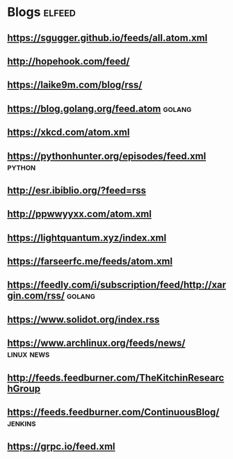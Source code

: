 * Blogs                                                              :elfeed:
** [[https://sgugger.github.io/feeds/all.atom.xml]]
** [[http://hopehook.com/feed/]]
** https://laike9m.com/blog/rss/
** https://blog.golang.org/feed.atom                                 :golang:
** https://xkcd.com/atom.xml
** https://pythonhunter.org/episodes/feed.xml                        :python:
** http://esr.ibiblio.org/?feed=rss
** http://ppwwyyxx.com/atom.xml
** https://lightquantum.xyz/index.xml
** https://farseerfc.me/feeds/atom.xml
** https://feedly.com/i/subscription/feed/http://xargin.com/rss/     :golang:
** https://www.solidot.org/index.rss
** https://www.archlinux.org/feeds/news/                         :linux:news:
** http://feeds.feedburner.com/TheKitchinResearchGroup
** https://feeds.feedburner.com/ContinuousBlog/                     :jenkins:
** https://grpc.io/feed.xml
